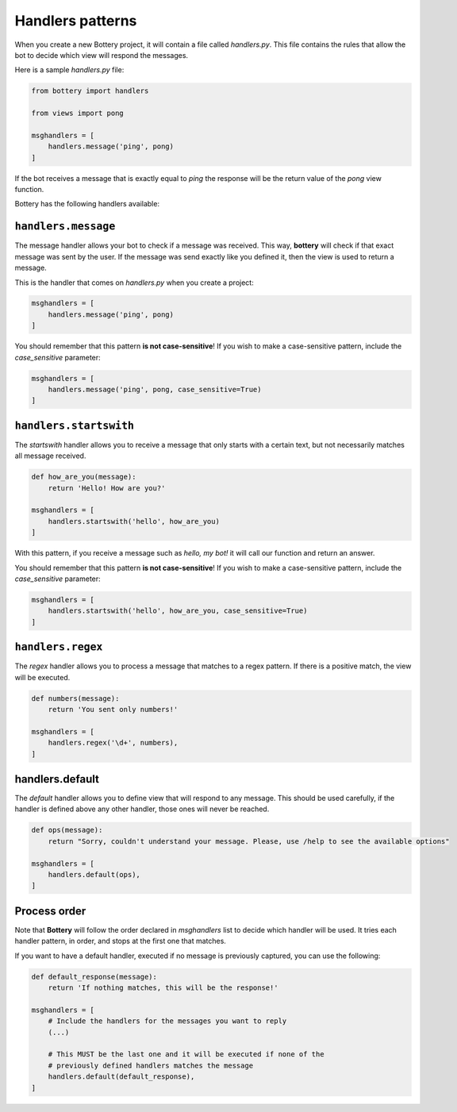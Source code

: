 Handlers patterns
=================

When you create a new Bottery project, it will contain a file called `handlers.py`. This file contains the rules that allow the bot to decide which view will respond the messages.

Here is a sample `handlers.py` file:

.. code-block:: py

    from bottery import handlers

    from views import pong

    msghandlers = [
        handlers.message('ping', pong)
    ]

If the bot receives a message that is exactly equal to `ping` the response will be the return value of the `pong` view function.

Bottery has the following handlers available:

``handlers.message``
--------------------

The message handler allows your bot to check if a message was received. This way, **bottery** will check if that exact message was sent by the user. If the message was send exactly like you defined it, then the view is used to return a message.

This is the handler that comes on `handlers.py` when you create a project:

.. code-block:: py

    msghandlers = [
        handlers.message('ping', pong)
    ]

You should remember that this pattern **is not case-sensitive**! If you wish to make a case-sensitive pattern, include the `case_sensitive` parameter:

.. code-block:: py

    msghandlers = [
        handlers.message('ping', pong, case_sensitive=True)
    ]


``handlers.startswith``
-----------------------

The *startswith* handler allows you to receive a message that only starts with a certain text, but not necessarily matches all message received.

.. code-block:: py

    def how_are_you(message):
        return 'Hello! How are you?'

    msghandlers = [
        handlers.startswith('hello', how_are_you)
    ]

With this pattern, if you receive a message such as `hello, my bot!` it will call our function and return an answer.

You should remember that this pattern **is not case-sensitive**! If you wish to make a case-sensitive pattern, include the `case_sensitive` parameter:

.. code-block:: py

    msghandlers = [
        handlers.startswith('hello', how_are_you, case_sensitive=True)
    ]


``handlers.regex``
------------------

The *regex* handler allows you to process a message that matches to a regex pattern. If there is a positive match, the view will be executed.

.. code-block:: py

    def numbers(message):
        return 'You sent only numbers!'

    msghandlers = [
        handlers.regex('\d+', numbers),
    ]

handlers.default
----------------

The *default* handler allows you to define view that will respond to any message. This should be used carefully, if the handler is defined above any other handler, those ones will never be reached.

.. code-block:: py

    def ops(message):
        return "Sorry, couldn't understand your message. Please, use /help to see the available options"

    msghandlers = [
        handlers.default(ops),
    ]

Process order
-------------

Note that **Bottery** will follow the order declared in `msghandlers` list to decide which handler will be used. It tries each handler pattern, in order, and stops at the first one that matches.

If you want to have a default handler, executed if no message is previously captured, you can use the following:

.. code-block:: py

    def default_response(message):
        return 'If nothing matches, this will be the response!'

    msghandlers = [
        # Include the handlers for the messages you want to reply
        (...)

        # This MUST be the last one and it will be executed if none of the
        # previously defined handlers matches the message
        handlers.default(default_response),
    ]
